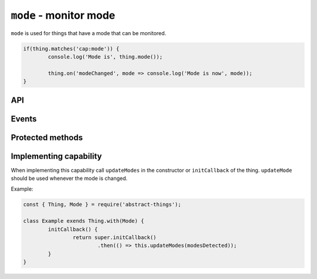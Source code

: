 ``mode`` - monitor mode
=======================

``mode`` is used for things that have a mode that can be monitored.

.. sourcecode:: js

	if(thing.matches('cap:mode')) {
		console.log('Mode is', thing.mode());

		thing.on('modeChanged', mode => console.log('Mode is now', mode));
	}

API
---

.. js:function:: mode()

	Get the current mode of the thing.

	:returns: :doc:`String </values/string>` indicating the mode.

	Example:

	.. sourcecode:: js

		console.log(thing.mode());

.. js:attribute:: modes

	Get the modes that this thing supports. Will return an array with strings
	representing the modes.

	Example:

	.. sourcecode:: js

		console.log(thing.modes);

.. js:attribute:: state.mode

	State-key representing the current mode.

.. js:attribute:: state.modes

	State-key representing the modes.

Events
-------

.. describe:: modeChanged

	The current mode has changed. Payload of the event is the current mode as
	a :doc:`string </values/string>`.

	.. sourcecode:: js

		thing.on('modeChanged', mode => console.log('Mode is now', mode));

.. describe:: modesChanged

	The available modes have changed.

Protected methods
-------------------

.. js:function:: updateMode(mode)

	Update the currently detected mode. Calling this method with a new mode
	will change the mode and trigger the ``mode`` event.

	:param string mode: The current mode.

	Example:

	.. sourcecode:: js

		this.updateMode('silent');

.. js:function:: updateModes(modes)

	Update the modes that are available for the thing.

	:param array modes: Array of modes as string.

	Example:

	.. sourcecode:: js

		this.updateModes([ 'idle', 'silent', 'auto' ]);

Implementing capability
-----------------------

When implementing this capability call ``updateModes`` in the constructor or
``initCallback`` of the thing. ``updateMode`` should be used whenever the mode
is changed.

Example:

.. sourcecode:: js

	const { Thing, Mode } = require('abstract-things');

	class Example exends Thing.with(Mode) {
		initCallback() {
			return super.initCallback()
				.then(() => this.updateModes(modesDetected));
		}
	}

